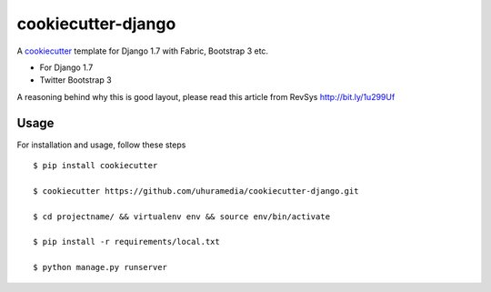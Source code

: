 cookiecutter-django
===================

A cookiecutter_ template for Django 1.7 with Fabric, Bootstrap 3 etc.

.. _cookiecutter: https://github.com/audreyr/cookiecutter

* For Django 1.7
* Twitter Bootstrap 3

A reasoning behind why this is good layout, please read this article from RevSys http://bit.ly/1u299Uf


Usage
------

For installation and usage, follow these steps ::

    $ pip install cookiecutter

    $ cookiecutter https://github.com/uhuramedia/cookiecutter-django.git

    $ cd projectname/ && virtualenv env && source env/bin/activate

    $ pip install -r requirements/local.txt

    $ python manage.py runserver


.. image:: https://requires.io/github/uhuramedia/cookiecutter-django/requirements.svg?branch=master
     :target: https://requires.io/github/uhuramedia/cookiecutter-django/requirements/?branch=master
     :alt: Requirements Status
